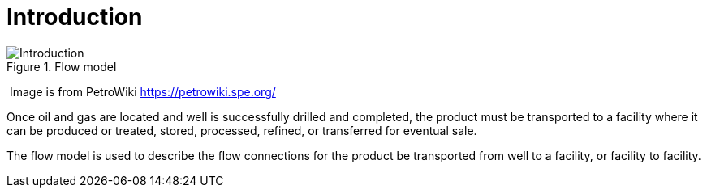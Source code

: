 = Introduction

image::Introduction.png[title="Flow model"]

​ Image is from PetroWiki https://petrowiki.spe.org/

Once oil and gas are located and well is successfully drilled and completed, the product must be transported to a facility where it can be produced or treated, stored, processed, refined, or transferred for eventual sale.

The flow model is used to describe the flow connections for the product be transported from well to a facility, or facility to facility.

